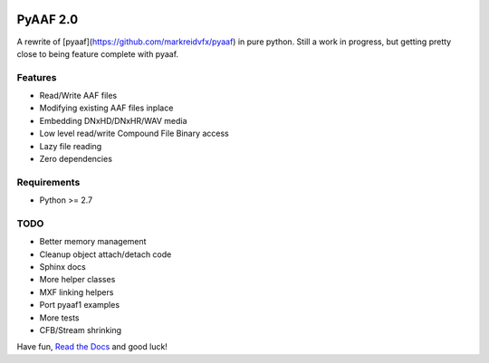 |python-versions| |travis-build| |appveyor-build| |docs|

PyAAF 2.0
=========

A rewrite of [pyaaf](https://github.com/markreidvfx/pyaaf) in pure python.
Still a work in progress, but getting pretty close to being feature complete
with pyaaf.

Features
--------

- Read/Write AAF files
- Modifying existing AAF files inplace
- Embedding DNxHD/DNxHR/WAV media
- Low level read/write Compound File Binary access
- Lazy file reading
- Zero dependencies

Requirements
------------

- Python >= 2.7

TODO
----

- Better memory management
- Cleanup object attach/detach code
- Sphinx docs
- More helper classes
- MXF linking helpers
- Port pyaaf1 examples
- More tests
- CFB/Stream shrinking

Have fun, `Read the Docs <http://pyaaf.readthedocs.io/>`_ and good luck!

.. |python-versions| image:: https://img.shields.io/badge/python-2.7%2C%203.5-blue.svg

.. |travis-build| image:: https://travis-ci.org/markreidvfx/pyaaf2.svg?branch=master
    :alt: travis build status
    :target: https://travis-ci.org/markreidvfx/pyaaf2

.. |appveyor-build| image:: https://ci.appveyor.com/api/projects/status/32r7s2skrgm9ubva?svg=true
    :alt: appveyor build status
    :target: https://ci.appveyor.com/project/markreidvfx/pyaaf2

.. |docs| image:: https://readthedocs.org/projects/pyaaf/badge/?version=latest
    :alt: Documentation Status
    :target: http://pyaaf.readthedocs.io/en/latest/?badge=latest
